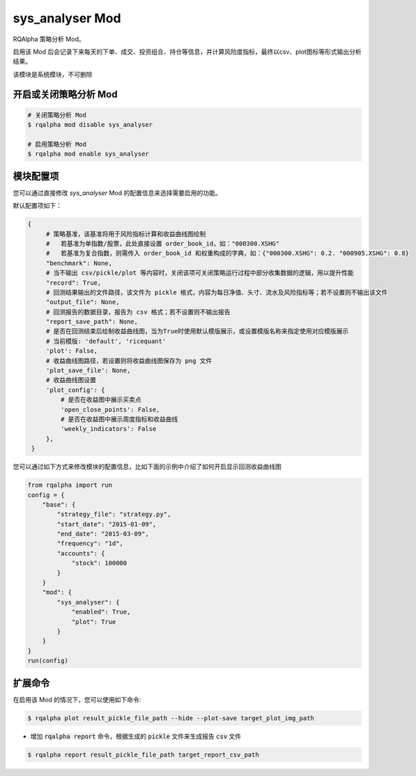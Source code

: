 ===============================
sys_analyser Mod
===============================

RQAlpha 策略分析 Mod。

启用该 Mod 后会记录下来每天的下单、成交、投资组合、持仓等信息，并计算风险度指标，最终以csv、plot图标等形式输出分析结果。

该模块是系统模块，不可删除

开启或关闭策略分析 Mod
===============================

..  code-block:: bash

    # 关闭策略分析 Mod
    $ rqalpha mod disable sys_analyser

    # 启用策略分析 Mod
    $ rqalpha mod enable sys_analyser

模块配置项
===============================

您可以通过直接修改 `sys_analyser` Mod 的配置信息来选择需要启用的功能。

默认配置项如下：

..  code-block:: python

   {
        # 策略基准，该基准将用于风险指标计算和收益曲线图绘制
        #   若基准为单指数/股票，此处直接设置 order_book_id，如："000300.XSHG"
        #   若基准为复合指数，则需传入 order_book_id 和权重构成的字典，如：{"000300.XSHG": 0.2. "000905.XSHG": 0.8}
        "benchmark": None,
        # 当不输出 csv/pickle/plot 等内容时，关闭该项可关闭策略运行过程中部分收集数据的逻辑，用以提升性能
        "record": True,
        # 回测结果输出的文件路径，该文件为 pickle 格式，内容为每日净值、头寸、流水及风险指标等；若不设置则不输出该文件
        "output_file": None,
        # 回测报告的数据目录，报告为 csv 格式；若不设置则不输出报告
        "report_save_path": None,
        # 是否在回测结束后绘制收益曲线图，当为True时使用默认模版展示，或设置模版名称来指定使用对应模版展示
        # 当前模版: 'default', 'ricequant'
        'plot': False,
        # 收益曲线图路径，若设置则将收益曲线图保存为 png 文件
        'plot_save_file': None,
        # 收益曲线图设置
        'plot_config': {
            # 是否在收益图中展示买卖点
            'open_close_points': False,
            # 是否在收益图中展示周度指标和收益曲线
            'weekly_indicators': False
        },
    }

您可以通过如下方式来修改模块的配置信息，比如下面的示例中介绍了如何开启显示回测收益曲线图

..  code-block:: python

    from rqalpha import run
    config = {
        "base": {
            "strategy_file": "strategy.py",
            "start_date": "2015-01-09",
            "end_date": "2015-03-09",
            "frequency": "1d",
            "accounts": {
                "stock": 100000
            }
        }
        "mod": {
            "sys_analyser": {
                "enabled": True,
                "plot": True
            }
        }
    }
    run(config)

扩展命令
===============================

在启用该 Mod 的情况下，您可以使用如下命令:

..  code-block:: bash

    $ rqalpha plot result_pickle_file_path --hide --plot-save target_plot_img_path

*   增加 :code:`rqalpha report` 命令，根据生成的 :code:`pickle` 文件来生成报告 :code:`csv` 文件

..  code-block:: bash

    $ rqalpha report result_pickle_file_path target_report_csv_path
